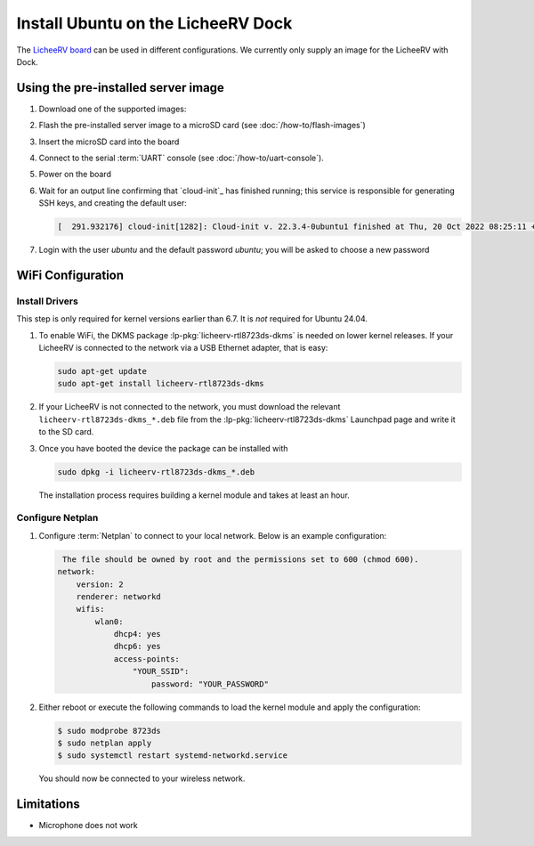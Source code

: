 ===================================
Install Ubuntu on the LicheeRV Dock
===================================

The `LicheeRV board`_ can be used in different configurations. We currently
only supply an image for the LicheeRV with Dock.


Using the pre-installed server image
====================================

#. Download one of the supported images:

   .. ubuntu-images::
       :releases: noble-
       :suffix: +licheerv

#. Flash the pre-installed server image to a microSD card (see
   :doc:`/how-to/flash-images`)

#. Insert the microSD card into the board

#. Connect to the serial :term:`UART` console (see :doc:`/how-to/uart-console`).

#. Power on the board

#. Wait for an output line confirming that `cloud-init`_ has finished running;
   this service is responsible for generating SSH keys, and creating the
   default user:

   .. code-block:: text

        [  291.932176] cloud-init[1282]: Cloud-init v. 22.3.4-0ubuntu1 finished at Thu, 20 Oct 2022 08:25:11 +0000. Datasource DataSourceNoCloud [seed=/var/lib/cloud/seed/nocloud-net][dsmode=net].  Up 291.79 seconds


#. Login with the user *ubuntu* and the default password *ubuntu*; you will be
   asked to choose a new password


WiFi Configuration
==================

Install Drivers
---------------

This step is only required for kernel versions earlier than 6.7. It is *not*
required for Ubuntu 24.04.

#. To enable WiFi, the DKMS package :lp-pkg:`licheerv-rtl8723ds-dkms` is needed
   on lower kernel releases. If your LicheeRV is connected to the network via a
   USB Ethernet adapter, that is easy:

   .. code-block:: text

       sudo apt-get update
       sudo apt-get install licheerv-rtl8723ds-dkms

#. If your LicheeRV is not connected to the network, you must download the
   relevant ``licheerv-rtl8723ds-dkms_*.deb`` file from the
   :lp-pkg:`licheerv-rtl8723ds-dkms` Launchpad page and write it to the SD
   card.

#. Once you have booted the device the package can be installed with

   .. code-block:: text

       sudo dpkg -i licheerv-rtl8723ds-dkms_*.deb

   The installation process requires building a kernel module and takes at
   least an hour.

Configure Netplan
-----------------

#. Configure :term:`Netplan` to connect to your local network. Below is an
   example configuration:

   .. code-block:: text

        The file should be owned by root and the permissions set to 600 (chmod 600).
       network:
           version: 2
           renderer: networkd
           wifis:
               wlan0:
                   dhcp4: yes
                   dhcp6: yes
                   access-points:
                       "YOUR_SSID":
                           password: "YOUR_PASSWORD"


#. Either reboot or execute the following commands to load the kernel module
   and apply the configuration:

   .. code-block:: text

       $ sudo modprobe 8723ds
       $ sudo netplan apply
       $ sudo systemctl restart systemd-networkd.service

   You should now be connected to your wireless network.


Limitations
===========

* Microphone does not work


.. _LicheeRV board: https://wiki.sipeed.com/hardware/en/lichee/RV/Dock.html
